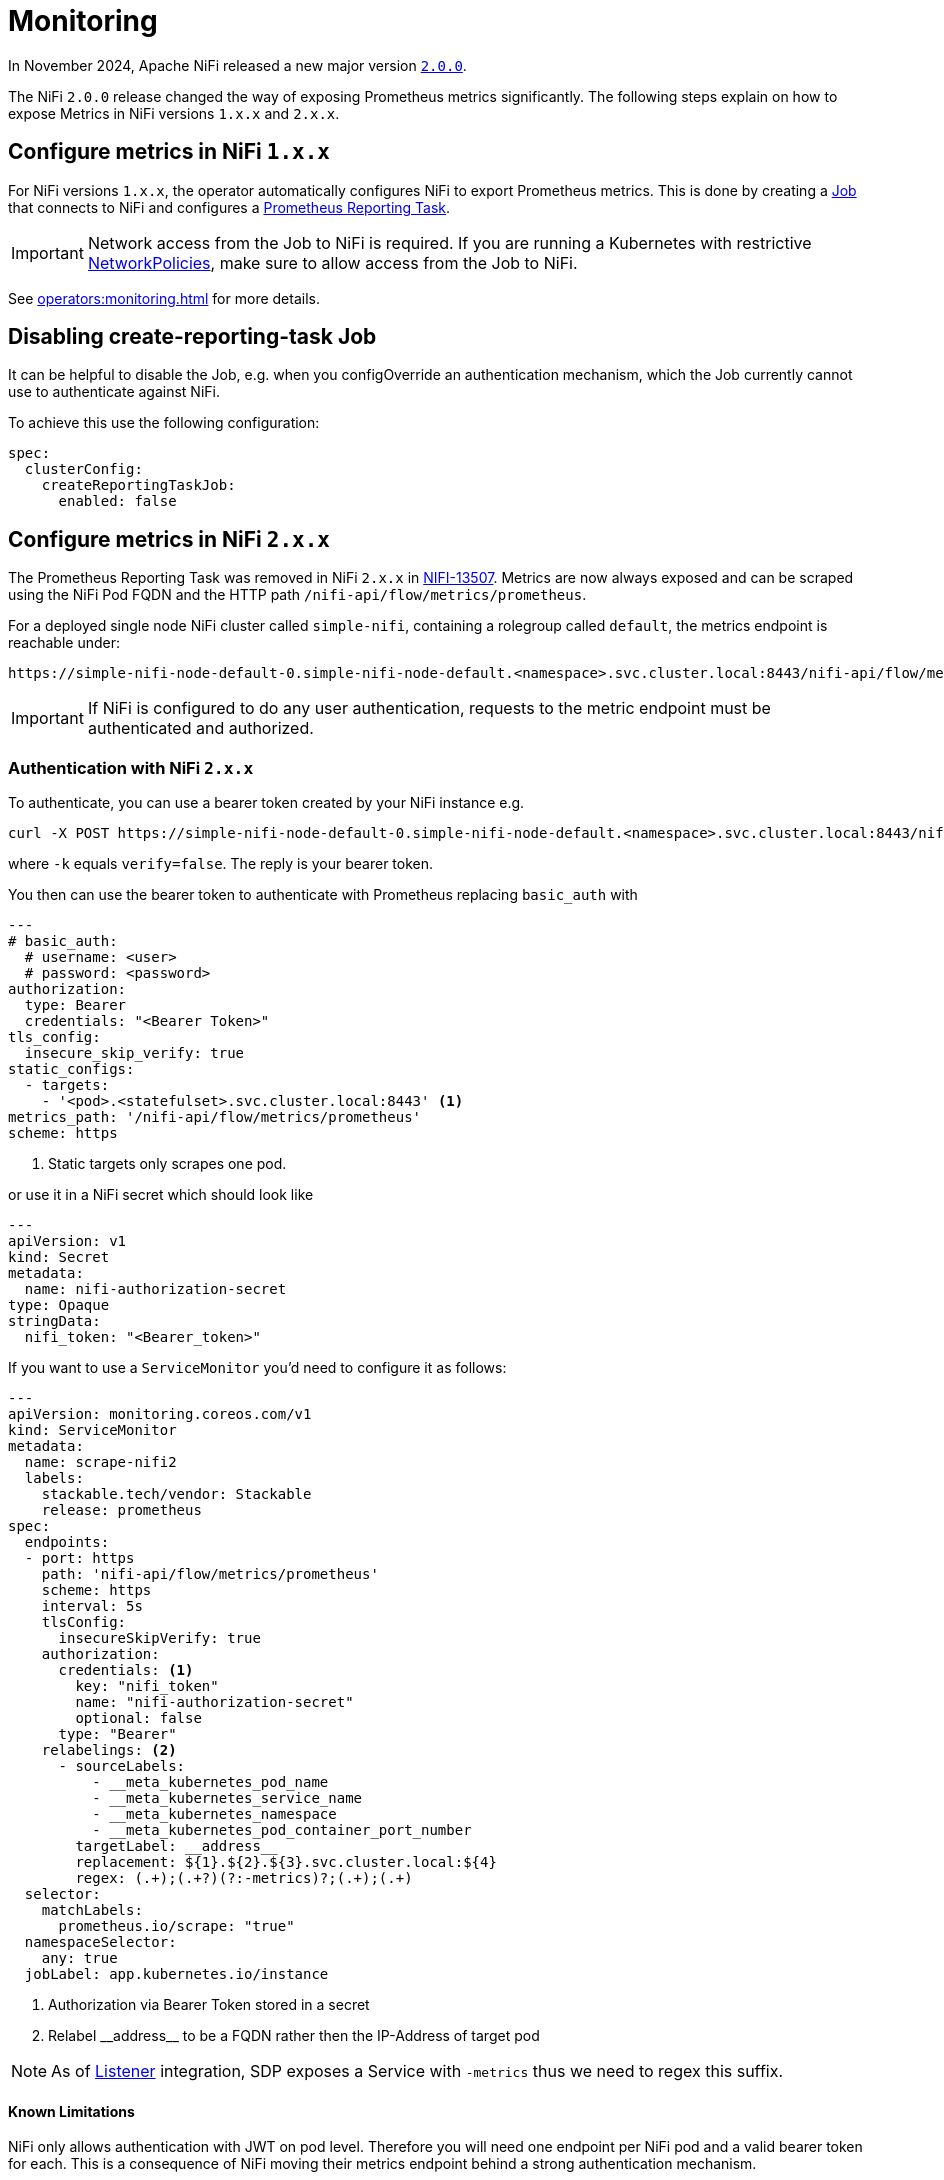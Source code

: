 = Monitoring
:description: The Stackable Operator for Apache NiFi automatically configures NiFi to export Prometheus metrics.
:k8s-job: https://kubernetes.io/docs/concepts/workloads/controllers/job/
:k8s-network-policies: https://kubernetes.io/docs/concepts/services-networking/network-policies/

In November 2024, Apache NiFi released a new major version https://cwiki.apache.org/confluence/display/NIFI/Release+Notes#ReleaseNotes-Version2.0.0[`2.0.0`].

The NiFi `2.0.0` release changed the way of exposing Prometheus metrics significantly.
The following steps explain on how to expose Metrics in NiFi versions `1.x.x` and `2.x.x`.

== Configure metrics in NiFi `1.x.x`

For NiFi versions `1.x.x`, the operator automatically configures NiFi to export Prometheus metrics.
This is done by creating a {k8s-job}[Job] that connects to NiFi and configures a https://nifi.apache.org/docs/nifi-docs/components/org.apache.nifi/nifi-prometheus-nar/1.26.0/org.apache.nifi.reporting.prometheus.PrometheusReportingTask/index.html[Prometheus Reporting Task].

IMPORTANT: Network access from the Job to NiFi is required.
If you are running a Kubernetes with restrictive {k8s-network-policies}[NetworkPolicies], make sure to allow access from the Job to NiFi.

See xref:operators:monitoring.adoc[] for more details.

== Disabling create-reporting-task Job

It can be helpful to disable the Job, e.g. when you configOverride an authentication mechanism, which the Job currently cannot use to authenticate against NiFi.

To achieve this use the following configuration:

[source,yaml]
----
spec:
  clusterConfig:
    createReportingTaskJob:
      enabled: false
----

== Configure metrics in NiFi `2.x.x`

The Prometheus Reporting Task was removed in NiFi `2.x.x` in https://issues.apache.org/jira/browse/NIFI-13507[NIFI-13507].
Metrics are now always exposed and can be scraped using the NiFi Pod FQDN and the HTTP path `/nifi-api/flow/metrics/prometheus`.

For a deployed single node NiFi cluster called `simple-nifi`, containing a rolegroup called `default`, the metrics endpoint is reachable under:

```
https://simple-nifi-node-default-0.simple-nifi-node-default.<namespace>.svc.cluster.local:8443/nifi-api/flow/metrics/prometheus
```

IMPORTANT: If NiFi is configured to do any user authentication, requests to the metric endpoint must be authenticated and authorized.

=== Authentication with NiFi `2.x.x`
To authenticate, you can use a bearer token created by your NiFi instance e.g.

[source,bash]
----
curl -X POST https://simple-nifi-node-default-0.simple-nifi-node-default.<namespace>.svc.cluster.local:8443/nifi-api/access/token -d 'username=<user>&password=<password>' -k
----

where `-k` equals `verify=false`. The reply is your bearer token.

You then can use the bearer token to authenticate with Prometheus replacing `basic_auth` with

[source,yaml]
----
---
# basic_auth:
  # username: <user>
  # password: <password>
authorization:
  type: Bearer
  credentials: "<Bearer Token>"
tls_config:
  insecure_skip_verify: true
static_configs:
  - targets:
    - '<pod>.<statefulset>.svc.cluster.local:8443' <1>
metrics_path: '/nifi-api/flow/metrics/prometheus'
scheme: https
----
<1> Static targets only scrapes one pod.

or use it in a NiFi secret which should look like
[source,yaml]
----
---
apiVersion: v1
kind: Secret
metadata:
  name: nifi-authorization-secret
type: Opaque
stringData:
  nifi_token: "<Bearer_token>"
----

If you want to use a `ServiceMonitor` you'd need to configure it as follows:
[source,yaml]
----
---
apiVersion: monitoring.coreos.com/v1
kind: ServiceMonitor
metadata:
  name: scrape-nifi2
  labels:
    stackable.tech/vendor: Stackable
    release: prometheus
spec:
  endpoints:
  - port: https
    path: 'nifi-api/flow/metrics/prometheus'
    scheme: https
    interval: 5s
    tlsConfig:
      insecureSkipVerify: true
    authorization:
      credentials: <1>
        key: "nifi_token"
        name: "nifi-authorization-secret"
        optional: false
      type: "Bearer"
    relabelings: <2>
      - sourceLabels:
          - __meta_kubernetes_pod_name
          - __meta_kubernetes_service_name
          - __meta_kubernetes_namespace
          - __meta_kubernetes_pod_container_port_number
        targetLabel: __address__
        replacement: ${1}.${2}.${3}.svc.cluster.local:${4}
        regex: (.+);(.+?)(?:-metrics)?;(.+);(.+)
  selector:
    matchLabels:
      prometheus.io/scrape: "true"
  namespaceSelector:
    any: true
  jobLabel: app.kubernetes.io/instance
----
<1> Authorization via Bearer Token stored in a secret
<2> Relabel \\__address__ to be a FQDN rather then the IP-Address of target pod

NOTE: As of xref:listener-operator:listener.adoc[Listener] integration, SDP exposes a Service with `-metrics` thus we need to regex this suffix.

==== Known Limitations

NiFi only allows authentication with JWT on pod level. Therefore you will need one endpoint per NiFi pod and a valid bearer token for each. This is a consequence of NiFi
moving their metrics endpoint behind a strong authentication mechanism.
